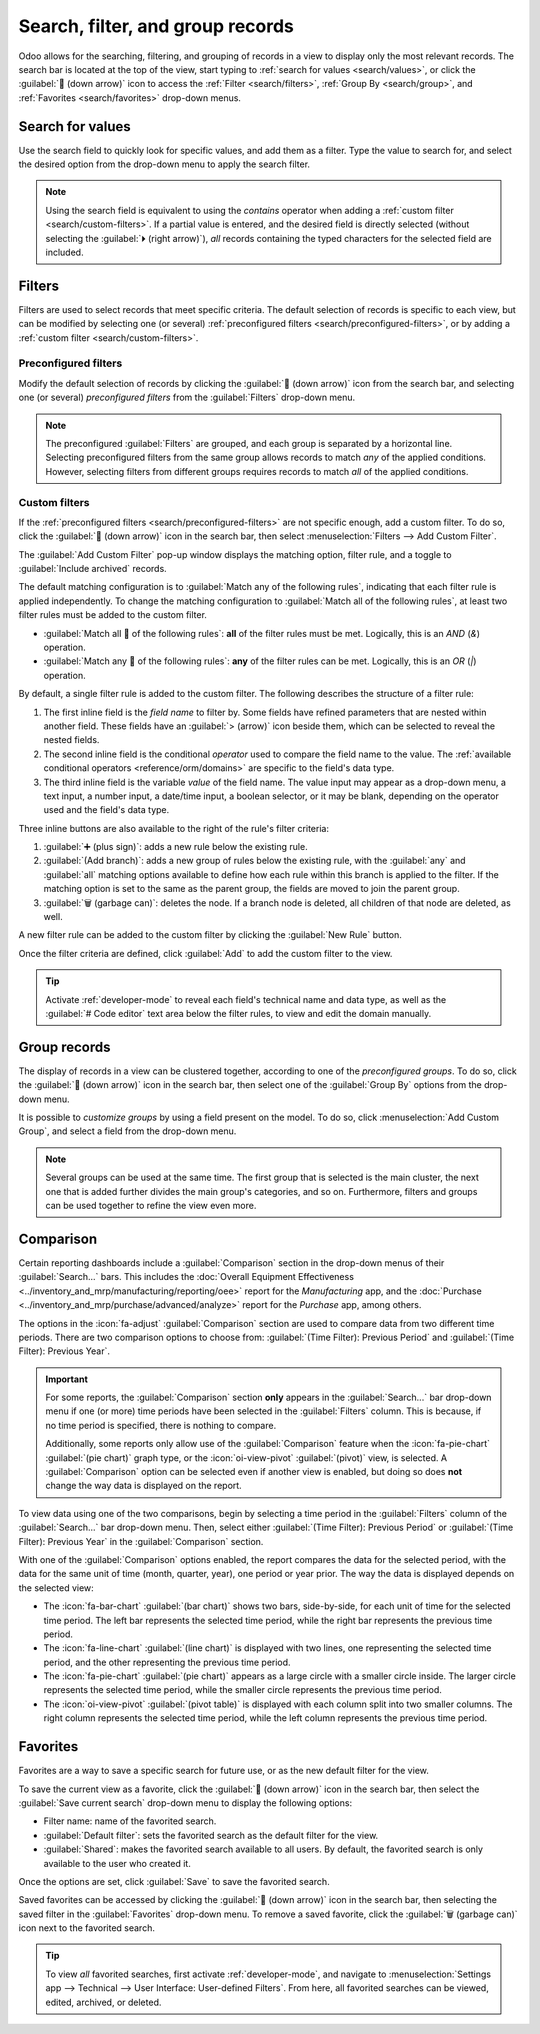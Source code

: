 =================================
Search, filter, and group records
=================================

Odoo allows for the searching, filtering, and grouping of records in a view to display only the most
relevant records. The search bar is located at the top of the view, start typing to :ref:`search for
values <search/values>`, or click the :guilabel:`🔽 (down arrow)` icon to access the :ref:`Filter
<search/filters>`, :ref:`Group By <search/group>`, and :ref:`Favorites <search/favorites>` drop-down
menus.

.. _search/values:

Search for values
=================

Use the search field to quickly look for specific values, and add them as a filter. Type the value
to search for, and select the desired option from the drop-down menu to apply the search filter.

.. example::
   Instead of adding a :ref:`custom filter <search/custom-filters>` to select records where
   *Mitchell Admin* is the salesperson on the *Sales Analysis* report (:menuselection:`Sales app -->
   Reporting --> Sales`), search for `Mitch`, and click the :guilabel:`⏵ (right arrow)` next to
   :guilabel:`Search Salesperson for: Mitch`, and select :guilabel:`Mitchell Admin`.

   .. image:: search/search-values.png
      :align: center
      :alt: Searching for a specific value on the Sales Analysis report

.. note::
   Using the search field is equivalent to using the *contains* operator when adding a :ref:`custom
   filter <search/custom-filters>`. If a partial value is entered, and the desired field is directly
   selected (without selecting the :guilabel:`⏵ (right arrow)`), *all* records containing the typed
   characters for the selected field are included.

.. _search/filters:

Filters
=======

Filters are used to select records that meet specific criteria. The default selection of records is
specific to each view, but can be modified by selecting one (or several) :ref:`preconfigured filters
<search/preconfigured-filters>`, or by adding a :ref:`custom filter <search/custom-filters>`.

.. _search/preconfigured-filters:

Preconfigured filters
---------------------

Modify the default selection of records by clicking the :guilabel:`🔽 (down arrow)` icon from the
search bar, and selecting one (or several) *preconfigured filters* from the :guilabel:`Filters`
drop-down menu.

.. example::
   On the *Sales Analysis* report (:menuselection:`Sales app --> Reporting --> Sales`), only records
   that are at the *sales order* stage, with an *order date* within the last 365 days, are selected
   by default.

   To also include records at the *quotation* stage, select :guilabel:`Quotations` from the
   :guilabel:`Filters`.

   Furthermore, to *only* include sales order and quotation records from a specific year, like
   2024, for example, first remove the existing `Order Date: Last 365 Days` filter, by clicking the
   :guilabel:`❌ (remove)` icon, then select :menuselection:`Order Date --> 2024`.

   .. image:: search/preconfigured-filters.png
      :align: center
      :alt: Using preconfigured filters on the Sales Analysis report

.. note::
   The preconfigured :guilabel:`Filters` are grouped, and each group is separated by a horizontal
   line. Selecting preconfigured filters from the same group allows records to match *any* of the
   applied conditions. However, selecting filters from different groups requires records to match
   *all* of the applied conditions.

.. _search/custom-filters:

Custom filters
--------------

If the :ref:`preconfigured filters <search/preconfigured-filters>` are not specific enough, add a
custom filter. To do so, click the :guilabel:`🔽 (down arrow)` icon in the search bar, then select
:menuselection:`Filters --> Add Custom Filter`.

The :guilabel:`Add Custom Filter` pop-up window displays the matching option, filter rule, and a
toggle to :guilabel:`Include archived` records.

.. image:: search/custom-filter.png
   :align: center
   :alt: The Add Custom Filter pop-up window.

The default matching configuration is to :guilabel:`Match any of the following rules`, indicating
that each filter rule is applied independently. To change the matching configuration to
:guilabel:`Match all of the following rules`, at least two filter rules must be added to the custom
filter.

- :guilabel:`Match all 🔽 of the following rules`: **all** of the filter rules must be met.
  Logically, this is an *AND* (`&`) operation.
- :guilabel:`Match any 🔽 of the following rules`: **any** of the filter rules can be met.
  Logically, this is an *OR* (`|`) operation.

By default, a single filter rule is added to the custom filter. The following describes the
structure of a filter rule:

#. The first inline field is the *field name* to filter by. Some fields have refined parameters that
   are nested within another field. These fields have an :guilabel:`> (arrow)` icon beside them,
   which can be selected to reveal the nested fields.
#. The second inline field is the conditional *operator* used to compare the field name to the
   value. The :ref:`available conditional operators <reference/orm/domains>` are specific to the
   field's data type.
#. The third inline field is the variable *value* of the field name. The value input may appear as a
   drop-down menu, a text input, a number input, a date/time input, a boolean selector, or it may be
   blank, depending on the operator used and the field's data type.

Three inline buttons are also available to the right of the rule's filter criteria:

#. :guilabel:`➕ (plus sign)`: adds a new rule below the existing rule.
#. :guilabel:`(Add branch)`: adds a new group of rules below the existing rule, with the
   :guilabel:`any` and :guilabel:`all` matching options available to define how each rule within
   this branch is applied to the filter. If the matching option is set to the same as the parent
   group, the fields are moved to join the parent group.

   .. example::
      If the matching option is set to :guilabel:`Match all 🔽 of the following rules`, and a new
      branch is added with its matching option changed from :guilabel:`any 🔽 of` to :guilabel:`all
      🔽 of`, the newly-added branch disappears, and its group of rules are moved to the parent
      group.

#. :guilabel:`🗑️ (garbage can)`: deletes the node. If a branch node is deleted, all children of
   that node are deleted, as well.

A new filter rule can be added to the custom filter by clicking the :guilabel:`New Rule` button.

Once the filter criteria are defined, click :guilabel:`Add` to add the custom filter to the view.

.. example::
   To target all leads and opportunities from the :menuselection:`CRM` app that are in the *Won*
   stage, and have an expected revenue greater than $1,000, the following should be entered:

   :guilabel:`Match all 🔽 (down arrow) of the following rules:`

   #. :guilabel:`Stage` :guilabel:`is in` :guilabel:`Won`
   #. :guilabel:`Expected Revenue` :guilabel:`>` `1,000`
   #. :guilabel:`any 🔽 (down arrow)` :guilabel:`of:`

      - :guilabel:`Type` :guilabel:`=` :guilabel:`Lead`
      - :guilabel:`Type` :guilabel:`=` :guilabel:`Opportunity`

   .. image:: search/custom-filter-example.png
      :align: center
      :alt: Adding a custom filter to filter specific records in CRM.

.. tip::
   Activate :ref:`developer-mode` to reveal each field's technical name and data type, as well as
   the :guilabel:`# Code editor` text area below the filter rules, to view and edit the domain
   manually.

.. _search/group:

Group records
=============

The display of records in a view can be clustered together, according to one of the *preconfigured
groups*. To do so, click the :guilabel:`🔽 (down arrow)` icon in the search bar, then select one of
the :guilabel:`Group By` options from the drop-down menu.

.. example::
   To group the records by salesperson on the *Sales Analysis* report (:menuselection:`Sales app -->
   Reporting --> Sales`), click the :guilabel:`Salesperson` option from the :guilabel:`Group By`
   drop-down menu. The view changes to group the records by salesperson, without filtering out any
   records.

   .. image:: search/group.png
      :align: center
      :alt: Grouping records on the Sales Analysis report

It is possible to *customize groups* by using a field present on the model. To do so, click
:menuselection:`Add Custom Group`, and select a field from the drop-down menu.

.. note::
   Several groups can be used at the same time. The first group that is selected is the main
   cluster, the next one that is added further divides the main group's categories, and so on.
   Furthermore, filters and groups can be used together to refine the view even more.

.. _search/comparison:

Comparison
==========

Certain reporting dashboards include a :guilabel:`Comparison` section in the drop-down menus of
their :guilabel:`Search...` bars. This includes the :doc:`Overall Equipment Effectiveness
<../inventory_and_mrp/manufacturing/reporting/oee>` report for the *Manufacturing* app, and the
:doc:`Purchase <../inventory_and_mrp/purchase/advanced/analyze>` report for the *Purchase* app,
among others.

The options in the :icon:`fa-adjust` :guilabel:`Comparison` section are used to compare data from
two different time periods. There are two comparison options to choose from: :guilabel:`(Time
Filter): Previous Period` and :guilabel:`(Time Filter): Previous Year`.

.. important::
   For some reports, the :guilabel:`Comparison` section **only** appears in the
   :guilabel:`Search...` bar drop-down menu if one (or more) time periods have been selected in the
   :guilabel:`Filters` column. This is because, if no time period is specified, there is nothing to
   compare.

   Additionally, some reports only allow use of the :guilabel:`Comparison` feature when the
   :icon:`fa-pie-chart` :guilabel:`(pie chart)` graph type, or the :icon:`oi-view-pivot`
   :guilabel:`(pivot)` view, is selected. A :guilabel:`Comparison` option can be selected even if
   another view is enabled, but doing so does **not** change the way data is displayed on the
   report.

.. image:: search/comparison-section.png
   :align: center
   :alt: The Search... bar for the production analysis report.

To view data using one of the two comparisons, begin by selecting a time period in the
:guilabel:`Filters` column of the :guilabel:`Search...` bar drop-down menu. Then, select either
:guilabel:`(Time Filter): Previous Period` or :guilabel:`(Time Filter): Previous Year` in the
:guilabel:`Comparison` section.

With one of the :guilabel:`Comparison` options enabled, the report compares the data for the
selected period, with the data for the same unit of time (month, quarter, year), one period or year
prior. The way the data is displayed depends on the selected view:

- The :icon:`fa-bar-chart` :guilabel:`(bar chart)` shows two bars, side-by-side, for each unit of
  time for the selected time period. The left bar represents the selected time period, while the
  right bar represents the previous time period.
- The :icon:`fa-line-chart` :guilabel:`(line chart)` is displayed with two lines, one representing
  the selected time period, and the other representing the previous time period.
- The :icon:`fa-pie-chart` :guilabel:`(pie chart)` appears as a large circle with a smaller circle
  inside. The larger circle represents the selected time period, while the smaller circle represents
  the previous time period.
- The :icon:`oi-view-pivot` :guilabel:`(pivot table)` is displayed with each column split into two
  smaller columns. The right column represents the selected time period, while the left column
  represents the previous time period.

.. example::
   In the :guilabel:`Production Analysis` report of the :menuselection:`Manufacturing` app, data for
   the second quarter of 2024 is compared to data for the second quarter of 2023. :guilabel:`Q2` is
   selected in the :guilabel:`End Date` filter section of the :guilabel:`Search...` bar drop-down
   menu. In the :guilabel:`Comparison` section, :guilabel:`End Date: Previous Year` is selected.

   The current year is 2024, so the larger circle shows data for the second quarter (Q2) of 2024.
   The smaller circle shows data for the second quarter (Q2) of 2023, which is the same time period,
   but one *year* prior.

   If :guilabel:`End Date: Previous Period` is selected instead, the smaller circle shows data for
   the first quarter (Q1) of 2024, which is the same time period, but one *period* prior.

   .. image:: search/comparison.png
      :align: center
      :alt: The comparison view of the Production Analysis report.

.. _search/favorites:

Favorites
=========

Favorites are a way to save a specific search for future use, or as the new default filter for the
view.

To save the current view as a favorite, click the :guilabel:`🔽 (down arrow)` icon in the search
bar, then select the :guilabel:`Save current search` drop-down menu to display the following
options:

- Filter name: name of the favorited search.
- :guilabel:`Default filter`: sets the favorited search as the default filter for the view.
- :guilabel:`Shared`: makes the favorited search available to all users. By default, the favorited
  search is only available to the user who created it.

Once the options are set, click :guilabel:`Save` to save the favorited search.

.. image:: search/favorites.png
   :align: center
   :alt: Saving a favorite search on the Sales Analysis report

Saved favorites can be accessed by clicking the :guilabel:`🔽 (down arrow)` icon in the search bar,
then selecting the saved filter in the :guilabel:`Favorites` drop-down menu. To remove a saved
favorite, click the :guilabel:`🗑️ (garbage can)` icon next to the favorited search.

.. tip::
   To view *all* favorited searches, first activate :ref:`developer-mode`, and navigate to
   :menuselection:`Settings app --> Technical --> User Interface: User-defined Filters`. From here,
   all favorited searches can be viewed, edited, archived, or deleted.
